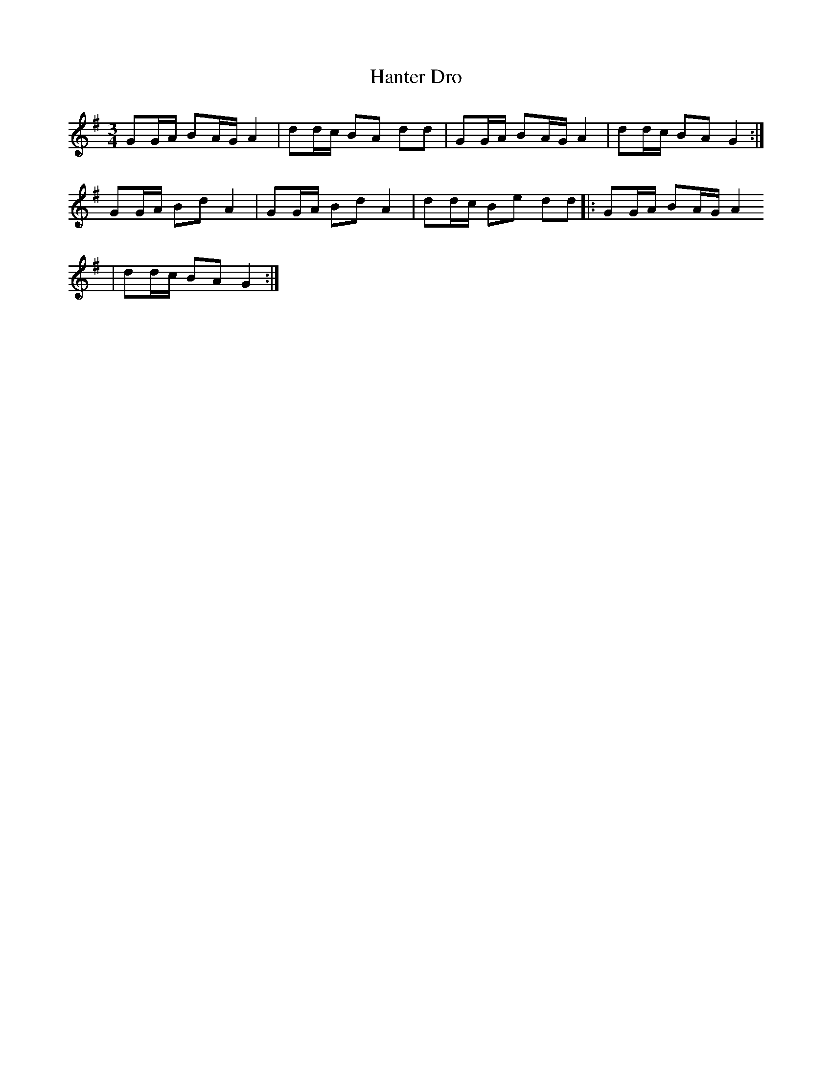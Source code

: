 X:16
T: Hanter Dro
M: 3/4
L: 1/16
R: Hanter Dro
K: G
G2GA B2AG A4  |d2dc B2A2 d2d2|G2GA B2AG A4  |d2dc B2A2 G4  :|
G2GA B2d2 A4  |G2GA B2d2 A4  |d2dc B2e2 d2d2||:G2GA B2AG A4
|d2dc B2A2 G4  :|
